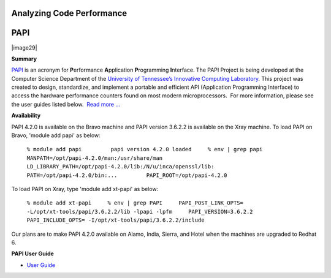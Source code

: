 Analyzing Code Performance
==========================

PAPI
====

|image29|

**Summary**

`PAPI <http://icl.cs.utk.edu/papi/overview/index.html>`__ is an acronym
for \ **P**\ erformance \ **A**\ pplication \ **P**\ rogramming \ **I**\ nterface.
The PAPI Project is being developed at the Computer Science Department
of the \ `University of Tennessee’s Innovative Computing
Laboratory <http://icl.cs.utk.edu/>`__. This project was created to
design, standardize, and implement a portable and efficient API
(Application Programming Interface) to access the hardware performance
counters found on most modern microprocessors.  For more information,
please see the user guides listed below.  `Read more
... <http://icl.cs.utk.edu/projects/papi/wiki/User_Guide>`__

**Availability**

PAPI 4.2.0 is available on the Bravo machine and PAPI version 3.6.2.2 is
available on the Xray machine. To load PAPI on Bravo, 'module add papi'
as below:

    ``% module add papi         papi version 4.2.0 loaded     % env | grep papi     MANPATH=/opt/papi-4.2.0/man:/usr/share/man          LD_LIBRARY_PATH=/opt/papi-4.2.0/lib:/N/u/inca/openssl/lib:         PATH=/opt/papi-4.2.0/bin:...         PAPI_ROOT=/opt/papi-4.2.0``

To load PAPI on Xray, type 'module add xt-papi' as below:

    ``% module add xt-papi     % env | grep PAPI     PAPI_POST_LINK_OPTS= -L/opt/xt-tools/papi/3.6.2.2/lib -lpapi -lpfm     PAPI_VERSION=3.6.2.2     PAPI_INCLUDE_OPTS= -I/opt/xt-tools/papi/3.6.2.2/include``

Our plans are to make PAPI 4.2.0 available on Alamo, India, Sierra, and
Hotel when the machines are upgraded to Redhat 6.

 

**PAPI User Guide**

-  `User Guide <http://icl.cs.utk.edu/projects/papi/wiki/User_Guide>`__

 
